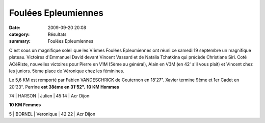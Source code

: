 Foulées Epleumiennes
====================

:date: 2009-09-20 20:08
:category: Résultats
:summary: Foulées Epleumiennes

C'est sous un magnifique soleil que les VIèmes Foulées Epleumiennes ont réuni ce samedi 19 septembre un magnifique plateau. Victoires d'Emmanuel David devant Vincent Vassard et de Natalia Tchatkina qui précède Christiane Siri.
Coté ACéRiste, nouvelles victoires pour Pierre en V1M (5ème au général), Alain en V3M (en 42' s'il vous plait) et Vincent chez les juniors. 5ème place de Véronique chez les féminines. 

Le 5,6 KM est remporté par Fabien VANDESCHRICK de Couternon en 18'27". Xavier termine 9ème et 1er Cadet en  20'33". Perrine **est 38ème en 31'52".** **10 KM Hommes** 


74 | HARSON           | Julien   | 45 14 | Acr Dijon


**10 KM Femmes** 


5 | BORNEL         | Veronique  | 42 22 | Acr Dijon
